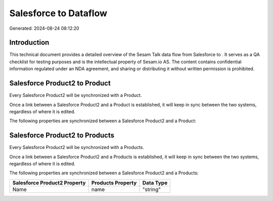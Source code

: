 =======================
Salesforce to  Dataflow
=======================

Generated: 2024-08-24 08:12:20

Introduction
------------

This technical document provides a detailed overview of the Sesam Talk data flow from Salesforce to . It serves as a QA checklist for testing purposes and is the intellectual property of Sesam.io AS. The content contains confidential information regulated under an NDA agreement, and sharing or distributing it without written permission is prohibited.

Salesforce Product2 to  Product
-------------------------------
Every Salesforce Product2 will be synchronized with a  Product.

Once a link between a Salesforce Product2 and a  Product is established, it will keep in sync between the two systems, regardless of where it is edited.

The following properties are synchronized between a Salesforce Product2 and a  Product:

.. list-table::
   :header-rows: 1

   * - Salesforce Product2 Property
     -  Product Property
     -  Data Type


Salesforce Product2 to  Products
--------------------------------
Every Salesforce Product2 will be synchronized with a  Products.

Once a link between a Salesforce Product2 and a  Products is established, it will keep in sync between the two systems, regardless of where it is edited.

The following properties are synchronized between a Salesforce Product2 and a  Products:

.. list-table::
   :header-rows: 1

   * - Salesforce Product2 Property
     -  Products Property
     -  Data Type
   * - Name	
     - name
     - "string"

